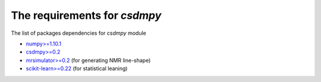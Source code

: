 

The requirements for `csdmpy`
=============================

The list of packages dependencies for `csdmpy` module

- `numpy>=1.10.1 <https://www.numpy.org>`_
- `csdmpy>=0.2 <https://csdmpy.readthedocs.io/en/latest/>`_
- `mrsimulator>=0.2 <https://mrsimulator.readthedocs.io/en/latest/>`_ (for generating NMR line-shape)
- `scikit-learn>=0.22 <https://scikit-learn.org/stable/>`_ (for statistical leaning)
